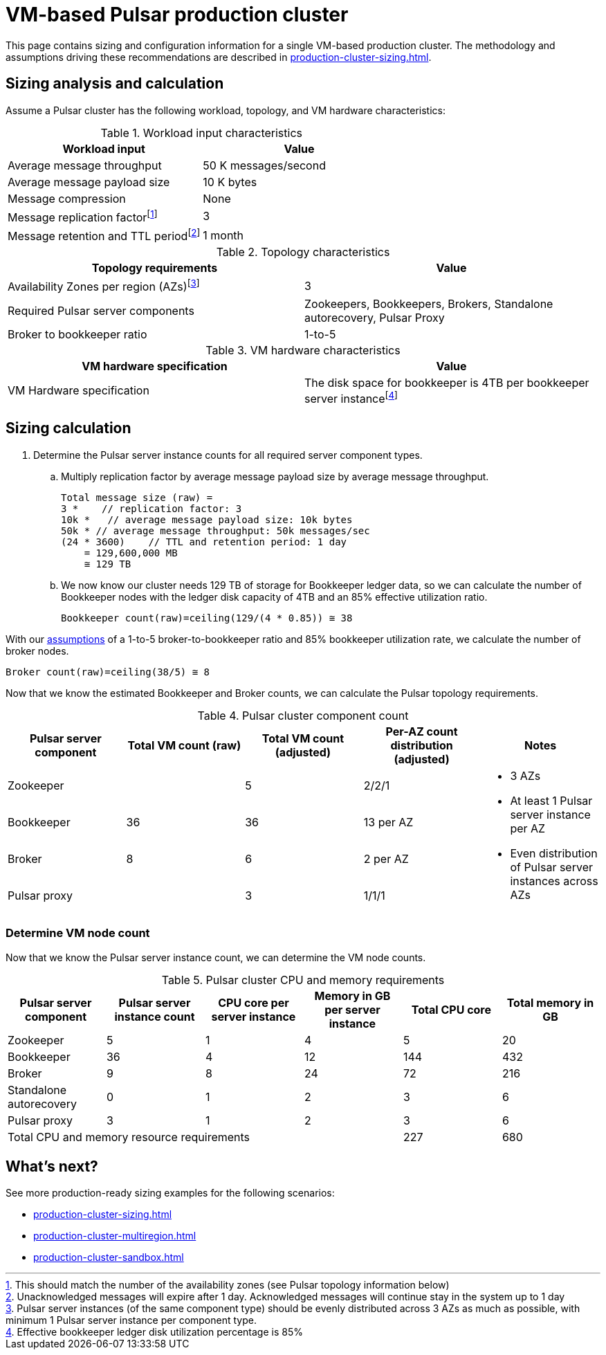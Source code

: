 :activeTopics: 100
:messageSize: 1 MB
:messageThroughput: 50000 messages per second
:retentionPolicy: 1 month
:ttlPolicy: 1 month
:tieredStoragePolicy: n/a
:messageReplicationFactor: 3

// Example with high throughput for very active systems in 3 zones

= VM-based Pulsar production cluster

This page contains sizing and configuration information for a single VM-based production cluster.
The methodology and assumptions driving these recommendations are described in xref:production-cluster-sizing.adoc[].

== Sizing analysis and calculation

Assume a Pulsar cluster has the following workload, topology, and VM hardware characteristics:

.Workload input characteristics
[cols=2*,options=header]
|===
|*Workload input*
|*Value*

|Average message throughput
|50 K messages/second

|Average message payload size
|10 K bytes

|Message compression
|None

|Message replication factorfootnote:[This should match the number of the availability zones (see Pulsar topology information below)]
|3

|Message retention and TTL periodfootnote:[Unacknowledged messages will expire after 1 day. Acknowledged messages will continue stay in the system up to 1 day]
|1 month

|===

.Topology characteristics
[cols=2*,options=header]
|===
|*Topology requirements*
|*Value*

|Availability Zones per region (AZs)footnote:[Pulsar server instances (of the same component type) should be evenly distributed across 3 AZs as much as possible, with minimum 1 Pulsar server instance per component type.]
|3

|Required Pulsar server components
|Zookeepers, Bookkeepers, Brokers, Standalone autorecovery, Pulsar Proxy

|Broker to bookkeeper ratio
|1-to-5

|===

.VM hardware characteristics
[cols=2*,options=header]
|===
|*VM hardware specification*
|*Value*

|VM Hardware specification
|The disk space for bookkeeper is 4TB per bookkeeper server instancefootnote:[Effective bookkeeper ledger disk utilization percentage is 85%]

|===

== Sizing calculation

. Determine the Pulsar server instance counts for all required server component types.
.. Multiply replication factor by average message payload size by average message throughput.
+
[source,plain]
----
Total message size (raw) =
3 *    // replication factor: 3
10k *   // average message payload size: 10k bytes
50k * // average message throughput: 50k messages/sec
(24 * 3600)    // TTL and retention period: 1 day
    = 129,600,000 MB
    ≅ 129 TB
----
.. We now know our cluster needs 129 TB of storage for Bookkeeper ledger data, so we can calculate the number of Bookkeeper nodes with the ledger disk capacity of 4TB and an 85% effective utilization ratio.
+
[source,plain]
----
Bookkeeper count(raw)=ceiling(129/(4 * 0.85)) ≅ 38
----

With our xref:production-cluster-sizing.adoc#assumptions[assumptions] of a 1-to-5 broker-to-bookkeeper ratio and 85% bookkeeper utilization rate, we calculate the number of broker nodes.
[source,plain]
----
Broker count(raw)=ceiling(38/5) ≅ 8
----

Now that we know the estimated Bookkeeper and Broker counts, we can calculate the Pulsar topology requirements.

.Pulsar cluster component count
[cols=5*, options=header]
|===
|Pulsar server component
|Total VM count (raw)
|Total VM count (adjusted)
|Per-AZ count distribution (adjusted)
|Notes

|Zookeeper
|
|5
|2/2/1
.5+a|* 3 AZs +
* At least 1 Pulsar server instance per AZ +
* Even distribution of Pulsar server instances across AZs

|Bookkeeper
|36
|36
|13 per AZ

|Broker
|8
|6
|2 per AZ

|Pulsar proxy
|
|3
|1/1/1

|===

=== Determine VM node count

Now that we know the Pulsar server instance count, we can determine the VM node counts.

.Pulsar cluster CPU and memory requirements
[cols=6*, options=header]
|===
|Pulsar server component
|Pulsar server instance count
|CPU core per server instance
|Memory in GB per server instance
|Total CPU core
|Total memory in GB

|Zookeeper
|5
|1
|4
|5
|20

|Bookkeeper
|36
|4
|12
|144
|432

|Broker
|9
|8
|24
|72
|216

|Standalone autorecovery
|0
|1
|2
|3
|6

|Pulsar proxy
|3
|1
|2
|3
|6

4+|Total CPU and memory resource requirements
|227
|680

|===

== What's next?

See more production-ready sizing examples for the following scenarios:

* xref:production-cluster-sizing.adoc[]
* xref:production-cluster-multiregion.adoc[]
* xref:production-cluster-sandbox.adoc[]
